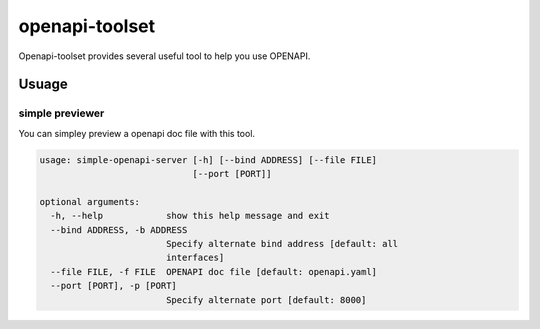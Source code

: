################
openapi-toolset
################

Openapi-toolset provides several useful tool to help you use OPENAPI.

*********
Usuage
*********

simple previewer
-----------------

You can simpley preview a openapi doc file with this tool.

.. code:: bash

    usage: simple-openapi-server [-h] [--bind ADDRESS] [--file FILE]
                                 [--port [PORT]]
    
    optional arguments:
      -h, --help            show this help message and exit
      --bind ADDRESS, -b ADDRESS
                            Specify alternate bind address [default: all
                            interfaces]
      --file FILE, -f FILE  OPENAPI doc file [default: openapi.yaml]
      --port [PORT], -p [PORT]
                            Specify alternate port [default: 8000]
